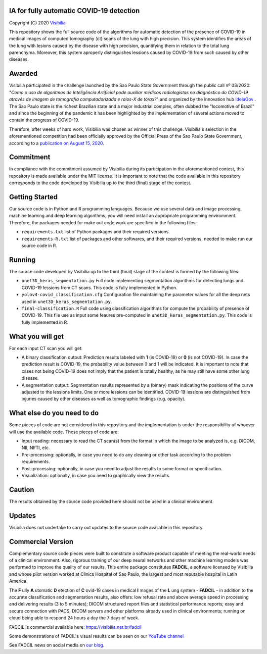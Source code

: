 IA for fully automatic COVID-19 detection
==========================================
Copyright (C) 2020 `Visibilia`_

.. _Visibilia: https://visibilia.net.br 

This repository shows the full source code of the algorithms for automatic detection of the presence of COVID-19 in medical images of computed tomography (ct) scans of the lung with high precision. This system identifies the areas of the lung with lesions caused by the disease with high precision, quantifying them in relation to the total lung parenchyma. Moreover, this system aproperly distinguishes lessions caused by COVID-19 from such caused by other diseases.


Awarded
========
Visibilia participated in the challenge launched by the Sao Paulo State Government through the public call nº 03/2020: "*Como o uso de algoritmos de Inteligência Artificial pode auxiliar médicos radiologistas no diagnóstico do COVID-19 através de imagem de tomografia computadorizada e raios-X de tórax?*" and organized by the innovation hub `IdeiaGov`_ . The Sao Paulo state is the richest Brazilian state and a major industrial complex, often dubbed the "locomotive of Brazil" and since the beginning of the pandemic it has been highlighted by the implementation of several actions moved to contain the progress of COVID-19.

.. _IdeiaGov: https://ideiagov.sp.gov.br/desafios/diagnostico-atraves-de-imagens-de-tomografia-computadorizada-e-raio-x-de-torax/

Therefore, after weeks of hard work, Visibilia was chosen as winner of this challenge. Visibilia's selection in the aforementioned competition had been officially approved by the Official Press of the Sao Paulo State Government, according to a `publication on August 15, 2020`_.

.. _publication on August 15, 2020: https://www.imprensaoficial.com.br/DO/BuscaDO2001Documento_11_4.aspx?link=%2f2020%2fexecutivo%2520secao%2520i%2fagosto%2f15%2fpag_0028_0f4ec73d9ce98efebbb9ba398e36dc0e.pdf&pagina=28&data=15/08/2020&caderno=Executivo%20I&paginaordenacao=100028


Commitment
==========
In compliance with the commitment assumed by Visibilia during its participation in the aforementioned contest, this repository is made available under the MIT license. It is important to note that the code available in this repository corresponds to the code developed by Visibilia up to the third (final) stage of the contest.


Getting Started
================

Our source code is in Python and R programming languages. Because we use several data and image processing, machine learning and deep learning algorithms, you will need install an appropriate programming enviromment. Therefore, the packages needed for make out code work are specified in the following files:

- ``requirements.txt`` list of Python packages and their required versions.
- ``requirements-R.txt`` list of packages and other softwares, and their required versions, needed to make run our source code in R. 


Running
========

The source code developed by Visibilia up to the third (final) stage of the contest is formed by the following files:

- ``unet3D_keras_segmentation.py`` Full code implementing segmentation algorithms for detecting lungs and COVID-19 lessions from CT scans. This code is fully implemented in Python.
- ``yolov4-covid_classification.cfg`` Configuration file maintaining the parameter values for all the deep nets used in ``unet3D_keras_segmentation.py``.
- ``final-classification.R`` Full code using classification algorithms for compute the probability of presence of COVID-19. This file use as input some feaures pre-computed in ``unet3D_keras_segmentation.py``. This code is fully implemented in R.


What you will get
=================

For each input CT scan you will get: 

- A binary classification output: Prediction results labeled with **1** (is COVID-19) or **0** (is not COVID-19). In case the prediction result is COVID-19, the probability value between 0 and 1 will be indicated. It is important to note that cases not being COVID-19 does not imply that the patient is totally healthy, as he may still have some other lung disease.

- A segmentation output: Segmentation results represented by a (binary) mask indicating the positions of the curve adjusted to the lessions limits. One or more lessions can be identified. COVID-19 lessions are distinguished from injuries caused by other diseases as well as tomographic findings (e.g. opacity).


What else do you need to do
===========================

Some pieces of code are not considered in this repository and the implementation is under the responsibility of whoever will use the available code. These pieces of code are:

- Input reading: necessary to read the CT scan(s) from the format in which the image to be analyzed is, e.g. DICOM, NII, NIfTI, etc.
- Pre-processing: optionally, in case you need to do any cleaning or other task according to the problem requirements.
- Post-processing: optionally, in case you need to adjust the results to some format or specification.
- Visualization: optionally, in case you need to graphically view the results.


Caution
========

The results obtained by the source code provided here should not be used in a clinical environment.


Updates
=======

Visibilia does not undertake to carry out updates to the source code available in this repository.


Commercial Version
==================

Complementary source code pieces were built to constitute a software product capable of meeting the real-world needs of a clinical environment. Also, rigorous training of our deep neural networks and other machine learning models was performed to improve the quality of our results. This entire package constitutes **FADCIL**, a software licensed by Visibilia and whose pilot version worked at Clinics Hospital of Sao Paulo, the largest and most reputable hospital in Latin America.

The **F** ully **A** utomatic **D** etection of **C** ovid-19 cases in medical **I** mages of the **L** ung system - **FADCIL** - in addition to the accurate classification and segmentation results, also offers: low refusal rate and above average speed in processing and delivering results (3 to 5 minutes); DICOM structured report files and statistical performance reports; easy and secure connection with PACS, DICOM servers and other platforms already used in clinical environments; running on cloud being able to respond 24 hours a day the 7 days of week.

FADCIL is commercial available here: https://visibilia.net.br/fadcil

.. image:: https://visibilia.net.br/wp-content/uploads/2020/11/fadcil-lung-covid19-visibilia-winner.png
   :width: 600

Some demonstrations of FADCIL's visual results can be seen on our `YouTube channel`_

.. _YouTube channel: https://www.youtube.com/watch?v=5MC5czxMdQM&list=PLxCzFuDeosTlrlphQ8-oZyMpYCLmMy4bA&index=1

See FADCIL news on social media on `our blog`_.

.. _our blog: https://visibilia.net.br/category/fadcil/




